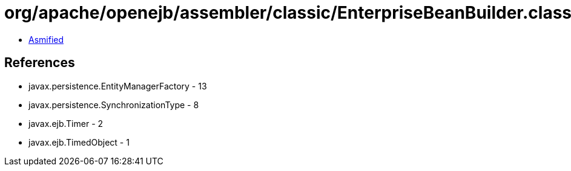 = org/apache/openejb/assembler/classic/EnterpriseBeanBuilder.class

 - link:EnterpriseBeanBuilder-asmified.java[Asmified]

== References

 - javax.persistence.EntityManagerFactory - 13
 - javax.persistence.SynchronizationType - 8
 - javax.ejb.Timer - 2
 - javax.ejb.TimedObject - 1
